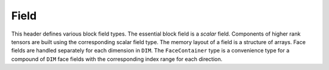 .. File       : Field.rst
.. Created    : Thu Jan 16 2020 06:31:49 PM (+0100)
.. Author     : Fabian Wermelinger
.. Description: Block/Field.h documentation
.. Copyright 2020 ETH Zurich. All Rights Reserved.

.. _field:

Field
-----

This header defines various block field types.  The essential block field is a
*scalar* field.  Components of higher rank tensors are built using the
corresponding scalar field type.  The memory layout of a field is a structure of
arrays.  Face fields are handled separately for each dimension in ``DIM``.  The
``FaceContainer`` type is a convenience type for a compound of ``DIM`` face
fields with the corresponding index range for each direction.

.. doxygenenum:: FieldClass
   :project: CubismNova

.. doxygenstruct:: FieldState
   :project: CubismNova
   :members:

.. doxygenclass:: Field
   :project: CubismNova
   :members:

.. doxygenclass:: TensorField
   :project: CubismNova
   :members:

.. doxygenclass:: FaceContainer
   :project: CubismNova
   :members:

.. doxygenclass:: FieldContainer
   :project: CubismNova
   :members:

.. doxygenclass:: FieldView
   :project: CubismNova
   :members:

.. doxygentypedef:: CellField
   :project: CubismNova

.. doxygentypedef:: NodeField
   :project: CubismNova

.. doxygentypedef:: FaceField
   :project: CubismNova

.. doxygentypedef:: VectorField
   :project: CubismNova
